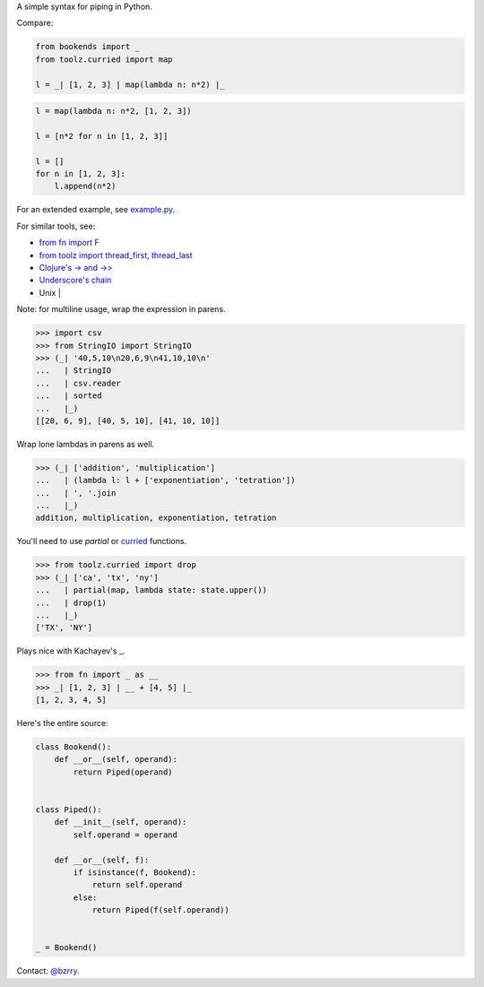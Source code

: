 A simple syntax for piping in Python.

Compare:

.. code-block:: python

  from bookends import _
  from toolz.curried import map

  l = _| [1, 2, 3] | map(lambda n: n*2) |_

.. code-block:: python

  l = map(lambda n: n*2, [1, 2, 3])

  l = [n*2 for n in [1, 2, 3]]

  l = []
  for n in [1, 2, 3]:
      l.append(n*2)
  
For an extended example, see `example.py <https://github.com/berrytj/bookends/blob/master/example.py>`_.


For similar tools, see:

- `from fn import F <https://github.com/kachayev/fn.py>`_
- `from toolz import thread_first, thread_last <http://toolz.readthedocs.org/en/latest/api.html?highlight=thread_first#toolz.functoolz.thread_first>`_
- `Clojure's -> and ->> <http://clojure.github.io/clojure/clojure.core-api.html#clojure.core/-%3e>`_
- `Underscore's chain <http://underscorejs.org/#chain>`_
- Unix |


Note: for multiline usage, wrap the expression in parens.

.. code-block:: python

  >>> import csv
  >>> from StringIO import StringIO
  >>> (_| '40,5,10\n20,6,9\n41,10,10\n'
  ...   | StringIO
  ...   | csv.reader
  ...   | sorted
  ...   |_)
  [[20, 6, 9], [40, 5, 10], [41, 10, 10]]
            

Wrap lone lambdas in parens as well.

.. code-block:: python
  
  >>> (_| ['addition', 'multiplication']
  ...   | (lambda l: l + ['exponentiation', 'tetration'])
  ...   | ', '.join
  ...   |_)
  addition, multiplication, exponentiation, tetration


You'll need to use `partial` or `curried <http://toolz.readthedocs.org/en/latest/curry.html>`_ functions.

.. code-block:: python
  
  >>> from toolz.curried import drop
  >>> (_| ['ca', 'tx', 'ny']
  ...   | partial(map, lambda state: state.upper())
  ...   | drop(1)
  ...   |_)
  ['TX', 'NY']


Plays nice with Kachayev's _.

.. code-block:: python
  
  >>> from fn import _ as __
  >>> _| [1, 2, 3] | __ + [4, 5] |_
  [1, 2, 3, 4, 5]


Here's the entire source:

.. code-block:: python

  class Bookend():
      def __or__(self, operand):
          return Piped(operand)


  class Piped():
      def __init__(self, operand):
          self.operand = operand

      def __or__(self, f):
          if isinstance(f, Bookend):
              return self.operand
          else:
              return Piped(f(self.operand))


  _ = Bookend()


Contact: `@bzrry <https://twitter.com/bzrry>`_.

